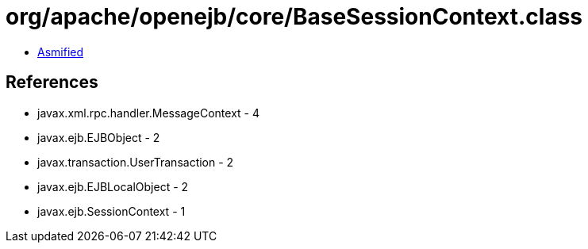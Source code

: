 = org/apache/openejb/core/BaseSessionContext.class

 - link:BaseSessionContext-asmified.java[Asmified]

== References

 - javax.xml.rpc.handler.MessageContext - 4
 - javax.ejb.EJBObject - 2
 - javax.transaction.UserTransaction - 2
 - javax.ejb.EJBLocalObject - 2
 - javax.ejb.SessionContext - 1
